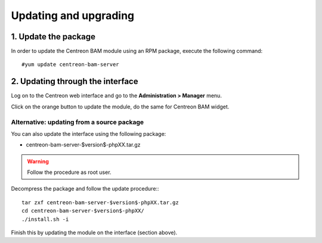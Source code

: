 Updating and upgrading
======================

1. Update the package
-----------------------

In order to update the Centreon BAM module using an RPM package, execute the following command: 

::

 #yum update centreon-bam-server
 
  
2. Updating through the interface
----------------------------------

Log on to the Centreon web interface and go to the **Administration > Manager** menu. 

Click on the orange button to update the module, do the same for Centreon BAM widget.
 
Alternative: updating from a source package
*******************************************

You can also update the interface using the following package:

* centreon-bam-server-$version$-phpXX.tar.gz

.. Warning:: Follow the procedure as root user.


Decompress the package and follow the update procedure:::

  tar zxf centreon-bam-server-$version$-phpXX.tar.gz
  cd centreon-bam-server-$version$-phpXX/
  ./install.sh -i

Finish this by updating the module on the interface (section above).